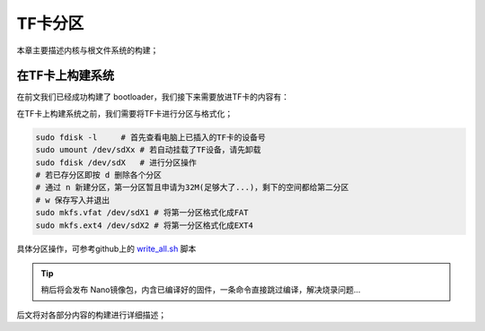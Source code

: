 TF卡分区
==========================

本章主要描述内核与根文件系统的构建；

在TF卡上构建系统
--------------------------

在前文我们已经成功构建了 bootloader，我们接下来需要放进TF卡的内容有：

.. centered:: 第一分区： boot.scr  suniv-f1c100s-licheepi-nano.dtb  zImage
.. centered:: 第二分区： 根文件系统内容

在TF卡上构建系统之前，我们需要将TF卡进行分区与格式化；

.. code-block:: bash

   sudo fdisk -l     # 首先查看电脑上已插入的TF卡的设备号
   sudo umount /dev/sdXx # 若自动挂载了TF设备，请先卸载
   sudo fdisk /dev/sdX   # 进行分区操作 
   # 若已存分区即按 d 删除各个分区
   # 通过 n 新建分区，第一分区暂且申请为32M(足够大了...)，剩下的空间都给第二分区
   # w 保存写入并退出
   sudo mkfs.vfat /dev/sdX1 # 将第一分区格式化成FAT
   sudo mkfs.ext4 /dev/sdX2 # 将第一分区格式化成EXT4

具体分区操作，可参考github上的 `write_all.sh <https://github.com/Zepan/ilichee/tree/master/%E8%B5%84%E6%BA%90%E6%96%87%E4%BB%B6/%E9%95%9C%E5%83%8F%E7%83%A7%E5%86%99>`_ 脚本

.. tip:: 稍后将会发布 Nano镜像包，内含已编译好的固件，一条命令直接跳过编译，解决烧录问题...


后文将对各部分内容的构建进行详细描述；